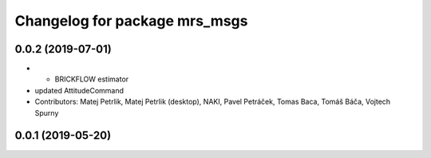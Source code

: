 ^^^^^^^^^^^^^^^^^^^^^^^^^^^^^^
Changelog for package mrs_msgs
^^^^^^^^^^^^^^^^^^^^^^^^^^^^^^

0.0.2 (2019-07-01)
------------------
* + BRICKFLOW estimator
* updated AttitudeCommand
* Contributors: Matej Petrlik, Matej Petrlik (desktop), NAKI, Pavel Petráček, Tomas Baca, Tomáš Báča, Vojtech Spurny

0.0.1 (2019-05-20)
------------------
